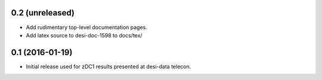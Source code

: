 0.2 (unreleased)
----------------

- Add rudimentary top-level documentation pages.
- Add latex source to desi-doc-1598 to docs/tex/

0.1 (2016-01-19)
----------------

- Initial release used for zDC1 results presented at desi-data telecon.
